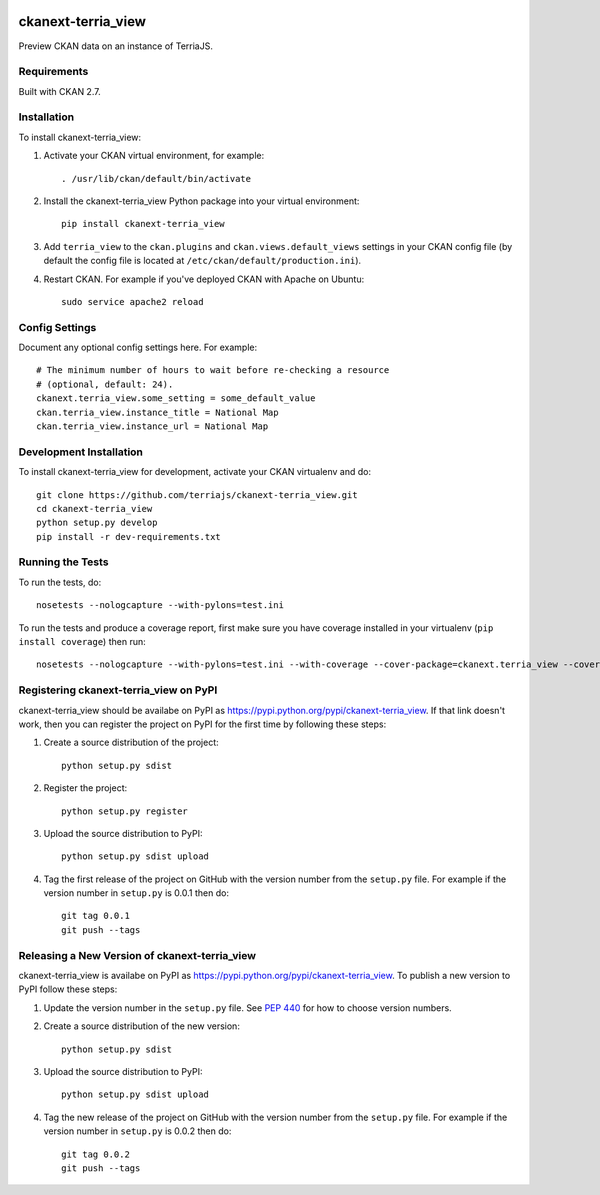 .. You should enable this project on travis-ci.org and coveralls.io to make
   these badges work. The necessary Travis and Coverage config files have been
   generated for you.

.. image:: https://travis-ci.org/terriajs/ckanext-terria_view.svg?branch=master
    :target: https://travis-ci.org/terriajs/ckanext-terria_view

.. image:: https://coveralls.io/repos/terriajs/ckanext-terria_view/badge.svg
  :target: https://coveralls.io/r/terriajs/ckanext-terria_view

.. image:: https://pypip.in/download/ckanext-terria_view/badge.svg
    :target: https://pypi.python.org/pypi//ckanext-terria_view/
    :alt: Downloads

.. image:: https://pypip.in/version/ckanext-terria_view/badge.svg
    :target: https://pypi.python.org/pypi/ckanext-terria_view/
    :alt: Latest Version

.. image:: https://pypip.in/py_versions/ckanext-terria_view/badge.svg
    :target: https://pypi.python.org/pypi/ckanext-terria_view/
    :alt: Supported Python versions

.. image:: https://pypip.in/status/ckanext-terria_view/badge.svg
    :target: https://pypi.python.org/pypi/ckanext-terria_view/
    :alt: Development Status

.. image:: https://pypip.in/license/ckanext-terria_view/badge.svg
    :target: https://pypi.python.org/pypi/ckanext-terria_view/
    :alt: License

=============
ckanext-terria_view
=============

Preview CKAN data on an instance of TerriaJS.

------------
Requirements
------------

Built with CKAN 2.7.

------------
Installation
------------

.. Add any additional install steps to the list below.
   For example installing any non-Python dependencies or adding any required
   config settings.

To install ckanext-terria_view:

1. Activate your CKAN virtual environment, for example::

     . /usr/lib/ckan/default/bin/activate

2. Install the ckanext-terria_view Python package into your virtual environment::

     pip install ckanext-terria_view

3. Add ``terria_view`` to the ``ckan.plugins`` and ``ckan.views.default_views``
   settings in your CKAN config file (by default the config file is located at
   ``/etc/ckan/default/production.ini``).

4. Restart CKAN. For example if you've deployed CKAN with Apache on Ubuntu::

     sudo service apache2 reload


---------------
Config Settings
---------------

Document any optional config settings here. For example::

    # The minimum number of hours to wait before re-checking a resource
    # (optional, default: 24).
    ckanext.terria_view.some_setting = some_default_value
    ckan.terria_view.instance_title = National Map
    ckan.terria_view.instance_url = National Map


------------------------
Development Installation
------------------------

To install ckanext-terria_view for development, activate your CKAN virtualenv and
do::

    git clone https://github.com/terriajs/ckanext-terria_view.git
    cd ckanext-terria_view
    python setup.py develop
    pip install -r dev-requirements.txt


-----------------
Running the Tests
-----------------

To run the tests, do::

    nosetests --nologcapture --with-pylons=test.ini

To run the tests and produce a coverage report, first make sure you have
coverage installed in your virtualenv (``pip install coverage``) then run::

    nosetests --nologcapture --with-pylons=test.ini --with-coverage --cover-package=ckanext.terria_view --cover-inclusive --cover-erase --cover-tests


---------------------------------
Registering ckanext-terria_view on PyPI
---------------------------------

ckanext-terria_view should be availabe on PyPI as
https://pypi.python.org/pypi/ckanext-terria_view. If that link doesn't work, then
you can register the project on PyPI for the first time by following these
steps:

1. Create a source distribution of the project::

     python setup.py sdist

2. Register the project::

     python setup.py register

3. Upload the source distribution to PyPI::

     python setup.py sdist upload

4. Tag the first release of the project on GitHub with the version number from
   the ``setup.py`` file. For example if the version number in ``setup.py`` is
   0.0.1 then do::

       git tag 0.0.1
       git push --tags


----------------------------------------
Releasing a New Version of ckanext-terria_view
----------------------------------------

ckanext-terria_view is availabe on PyPI as https://pypi.python.org/pypi/ckanext-terria_view.
To publish a new version to PyPI follow these steps:

1. Update the version number in the ``setup.py`` file.
   See `PEP 440 <http://legacy.python.org/dev/peps/pep-0440/#public-version-identifiers>`_
   for how to choose version numbers.

2. Create a source distribution of the new version::

     python setup.py sdist

3. Upload the source distribution to PyPI::

     python setup.py sdist upload

4. Tag the new release of the project on GitHub with the version number from
   the ``setup.py`` file. For example if the version number in ``setup.py`` is
   0.0.2 then do::

       git tag 0.0.2
       git push --tags
